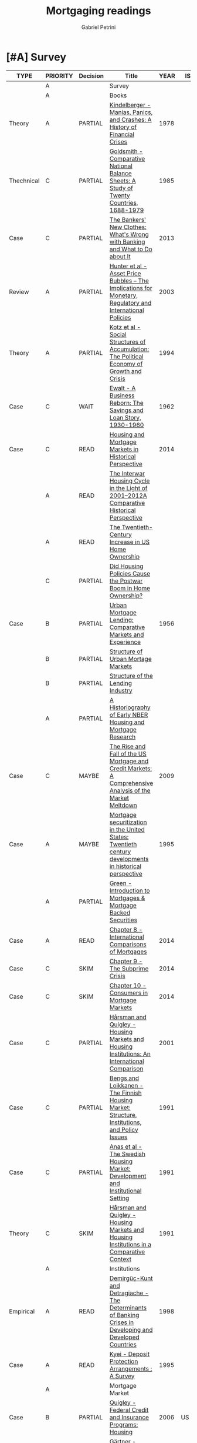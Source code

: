 #+OPTIONS: num:nil
#+TITLE: Mortgaging readings
#+AUTHOR: Gabriel Petrini
#+ARCHIVE: %s_read::
#+TODO: READ SKIM PARTIAL WAIT MAYBE | REF REPORT DONE ARCH
#+PROPERTY: header-args:bibtex :tangle Mortgaging.bib :exports none
#+PROPERTY: COLUMNS %TYPE %PRIORITY %7TODO(Decision) %20ITEM(Title) %4YEAR %COUNTRY(ISO3) %8STATUS %4CITE
#+PROPERTY: TYPE_ALL Theory Method Case Manual Other Thechnical Review Empirical
#+PROPERTY: DECISION_ALL Read File Skip PartialRead
#+PROPERTY: ZOTERO_ALL Yes No Partial Entry
#+PROPERTY: STATUS_ALL Reading Searching Abandoned Finished Skimmed NotFound 404 Downloaded Filed
#+PROPERTY: RELEVANCE_ALL High Regular Low None
#+PROPERTY: IMPACT_ALL High Regular Low None
#+PROPERTY: CITE_ALL Yes No Wait
#+PROPERTY: YEAR
#+PROPERTY: COUNTRY


* [#A] Survey 
  :PROPERTIES:
  :UNNUMBERED: t
  :END:
  

#+BEGIN: columnview :maxlevel 3 :id global
| TYPE       | PRIORITY | Decision | Title                                                                                                                                                   | YEAR | ISO3   | STATUS     | CITE |
|------------+----------+----------+---------------------------------------------------------------------------------------------------------------------------------------------------------+------+--------+------------+------|
|            | A        |          | Survey                                                                                                                                                  |      |        |            |      |
|            | A        |          | Books                                                                                                                                                   |      |        |            |      |
| Theory     | A        | PARTIAL  | [[https://www.amazon.com.br/Manias-Panics-Crashes-History-Financial/dp/1137525754][Kindelberger - Manias, Panics, and Crashes: A History of Financial Crises]]                                                                               | 1978 |        | Filed      | Yes  |
| Thechnical | C        | PARTIAL  | [[https://www.amazon.com.br/Comparative-National-Balance-Sheets-Countries/dp/0226301532][Goldsmith - Comparative National Balance Sheets: A Study of Twenty Countries, 1688-1979]]                                                                 | 1985 |        | NotFound   | Wait |
| Case       | C        | PARTIAL  | [[https://press.princeton.edu/books/paperback/9780691162386/the-bankers-new-clothes][The Bankers' New Clothes: What's Wrong with Banking and What to Do about It]]                                                                             | 2013 |        | Filed      | Wait |
| Review     | A        | PARTIAL  | [[https://www.amazon.com.br/Asset-Price-Bubbles-Implications-International/dp/0262582538][Hunter et al - Asset Price Bubbles – The Implications for Monetary, Regulatory and International Policies]]                                               | 2003 |        | Filed      | Yes  |
| Theory     | A        | PARTIAL  | [[https://doi.org/10.1017/CBO9780511559501][Kotz et al - Social Structures of Accumulation: The Political Economy of Growth and Crisis]]                                                              | 1994 |        | Downloaded | Yes  |
| Case       | C        | WAIT     | [[https://books.google.com.br/books/about/A_Business_Reborn.html?id=Sf9OAAAAIAAJ&redir_esc=y][Ewalt - A Business Reborn: The Savings and Loan Story, 1930-1960]]                                                                                        | 1962 |        | Filed      | Wait |
| Case       | C        | READ     | [[https://www.nber.org/books/fish12-2][Housing and Mortgage Markets in Historical Perspective]]                                                                                                  | 2014 |        | Filed      | Wait |
|            | A        | READ     | [[https://www.nber.org/chapters/c12793.pdf][The Interwar Housing Cycle in the Light of 2001–2012A Comparative Historical Perspective]]                                                                |      |        |            |      |
|            | A        | READ     | [[https://www.nber.org/chapters/c12801.pdf][The Twentieth-Century Increase in US Home Ownership]]                                                                                                     |      |        |            |      |
|            | C        | PARTIAL  | [[https://www.nber.org/chapters/c12802.pdf][Did Housing Policies Cause the Postwar Boom in Home Ownership?]]                                                                                          |      |        |            |      |
| Case       | B        | PARTIAL  | [[https://www.nber.org/books/mort56-1][Urban Mortgage Lending: Comparative Markets and Experience]]                                                                                              | 1956 |        | Filed      | Wait |
|            | B        | PARTIAL  | [[https://www.nber.org/chapters/c2848.pdf][Structure of Urban Mortage Markets]]                                                                                                                      |      |        |            |      |
|            | B        | PARTIAL  | [[https://www.nber.org/chapters/c2849.pdf][Structure of the Lending Industry]]                                                                                                                       |      |        |            |      |
|            | A        | PARTIAL  | [[https://www.nber.org/chapters/c13003.pdf][A Historiography of  Early NBER Housing and Mortgage Research]]                                                                                           |      |        |            |      |
| Case       | C        | MAYBE    | [[https://www.amazon.com/Rise-Fall-Mortgage-Credit-Markets/dp/0470477245][The Rise and Fall of the US Mortgage and Credit Markets: A Comprehensive Analysis of the Market Meltdown]]                                                | 2009 |        | Filed      | Wait |
| Case       | A        | MAYBE    | [[https://scholar.google.com/scholar?hl=en&as_sdt=0%2C5&q=Mortgage+securitization+in+the+United+States%3A+Twentieth+century+developments+in+historical+perspective&btnG=][Mortgage securitization in the United States: Twentieth century developments in historical perspective]]                                                  | 1995 |        | NotFound   | Wait |
|            | A        | PARTIAL  | [[https://www.sciencedirect.com/book/9780124017436/introduction-to-mortgages-and-mortgage-backed-securities][Green - Introduction to Mortgages & Mortgage Backed Securities]]                                                                                          |      |        |            |      |
| Case       | A        | READ     | [[https://www.sciencedirect.com/science/article/pii/B9780124017436000081?via%3Dihub][Chapter 8 - International Comparisons of Mortgages]]                                                                                                      | 2014 |        | Filed      | Yes  |
| Case       | C        | SKIM     | [[https://www.sciencedirect.com/science/article/pii/B9780124017436000093][Chapter 9 - The Subprime Crisis]]                                                                                                                         | 2014 |        | Filed      | Wait |
| Case       | C        | SKIM     | [[https://www.sciencedirect.com/science/article/pii/B978012401743600010X][Chapter 10 - Consumers in Mortgage Markets]]                                                                                                              | 2014 |        | Filed      | Wait |
| Case       | C        | PARTIAL  | [[https://link.springer.com/book/10.1007/978-94-011-3915-1][Hårsman and Quigley  - Housing Markets and Housing Institutions: An International Comparison]]                                                            | 2001 |        | Filed      | Wait |
| Case       | C        | PARTIAL  | [[https://link.springer.com/chapter/10.1007%2F978-94-011-3915-1_3][Bengs and Loikkanen - The Finnish Housing Market: Structure, Institutions, and Policy Issues]]                                                            | 1991 |        | NotFound   | Wait |
| Case       | C        | PARTIAL  | [[https://link.springer.com/chapter/10.1007/978-94-011-3915-1_2][Anas et al - The Swedish Housing Market: Development and Institutional Setting]]                                                                          | 1991 |        | NotFound   | Wait |
| Theory     | C        | SKIM     | [[https://link.springer.com/chapter/10.1007/978-94-011-3915-1_1][Hårsman and Quigley - Housing Markets and Housing Institutions in a Comparative Context]]                                                                 | 1991 |        | NotFound   | Yes  |
|            | A        |          | Institutions                                                                                                                                            |      |        |            |      |
| Empirical  | A        | READ     | [[http://policydialogue.org/files/publications/Determinants_of_Banking_Crises.pdf][Demirgüç-Kunt and Detragiache - The Determinants of Banking Crises in Developing and Developed Countries]]                                                | 1998 |        | Skimmed    | Yes  |
| Case       | A        | READ     | [[https://www.imf.org/en/Publications/WP/Issues/2016/12/30/Deposit-Protection-Arrangements-A-Survey-1875][Kyei - Deposit Protection Arrangements : A Survey]]                                                                                                       | 1995 |        | NotFound   | Yes  |
|            | A        |          | Mortgage Market                                                                                                                                         |      |        |            |      |
| Case       | B        | PARTIAL  | [[https://escholarship.org/content/qt41d5k3bd/qt41d5k3bd.pdf][Quigley - Federal Credit and Insurance Programs: Housing]]                                                                                                | 2006 | US     | Downloaded | Yes  |
| Case       | C        | READ     | [[http://www.macrohistory.net/wp-content/uploads/2012/06/White-Picket-Finance-The-Remaking-of-the-U.S.-Mortgage-Market.pdf][Gärtner - White Picket Finance: The Making of the U.S. Mortgage Market, 1932–1960]]                                                                       | 2012 |        | Filed      | Yes  |
| Case       | A        | PARTIAL  | [[http://www.actuaries.org/CTTEES_TFRISKCRISIS/Documents/turner_review.pdf][Turner - A Regulatory Response to the Global Banking Crisis]]                                                                                             | 2009 | UK,USA | Skimmed    | Yes  |
| Case       | A        | READ     | [[https://www.tandfonline.com/doi/abs/10.1080/02673030050134600][Coles and Hardt - Mortgage Markets: Why US and EU Markets Are So Different]]                                                                              | 2000 |        | Filed      | Yes  |
| Case       | A        | READ     | [[https://pubs.aeaweb.org/doi/10.1257/089533005775196660][Green and Wachter - The American Mortgage in Historical and International Context]]                                                                       | 2005 |        | Filed      | Yes  |
|            | A        |          | Housing Bubbles                                                                                                                                         |      |        |            |      |
| Theory     | A        | PARTIAL  | [[https://papers.ssrn.com/sol3/papers.cfm?abstract_id=846305#][Borio et al - Asset Prices, Financial and Monetary Stability: Exploring the Nexus]]                                                                       | 2005 |        | Filed      | Yes  |
|            | A        |          | Housing cycle                                                                                                                                           |      |        |            |      |
| Case       | A        | PARTIAL  | [[https://www.nber.org/papers/w23694][Kaplan et al - The Housing Boom and Bust: Model Meets Evidence]]                                                                                          | 2017 |        | Skimmed    | Yes  |
|            | A        |          | Banking credit                                                                                                                                          |      |        |            |      |
| Empirical  | A        | READ     | [[https://academic.oup.com/restud/advance-article-abstract/doi/10.1093/restud/rdaa040/5889963?redirectedFrom=fulltext][Jordà et al - Bank Capital Redux: Solvency, Liquidity and Crisis]]                                                                                        | 2020 |        | Filed      | Yes  |
| Case       | C        | PARTIAL  | [[https://www.aeaweb.org/articles?id=10.1257/jep.27.2.3][Greenwood and Scharfstein - The Growth of Finance]]                                                                                                       | 2013 |        | Downloaded | Wait |
|            | A        |          | Household debt                                                                                                                                          |      |        |            |      |
| Review     | A        | PARTIAL  | [[https://doi.org/10.1146/annurev-economics-080614-115640][Zinman -  Household Debt: Facts, Puzzles, Theories, and Policies]]                                                                                        | 2015 |        | Downloaded | Wait |
|            | A        |          | Varieties of (?)                                                                                                                                        |      |        |            |      |
| Case       | A        | READ     | [[https://linkinghub.elsevier.com/retrieve/pii/S0049089X16304756][Guten and Navot - Varieties of indebtedness: Financialization and mortgage market institutions in Europe]]                                                | 2018 |        | Filed      | Yes  |
| Theory     | A        | READ     | [[https://link.springer.com/chapter/10.1057%2F9780230280441_1][Schwartz and Seabrooke - Varieties of Residential Capitalism in the International Political Economy: Old Welfare States and the New Politics of Housing]] | 2009 |        | Filed      | Yes  |
|            | A        |          | House prices                                                                                                                                            |      |        |            |      |
| Thechnical | C        | PARTIAL  | [[https://www.kansascityfed.org/PUBLICAT/ECONREV/PDF/2q07rapp.pdf][Rappaport - A Guide to Aggregate House Price Measures]]                                                                                                   | 2007 | USA    | Downloaded | Wait |
| Empirical  | A        | READ     | [[https://www.nber.org/papers/w25653][Jordà et al - The Total Risk Premium Puzzle]]                                                                                                             | 2019 |        | Filed      | Yes  |
| Empirical  | A        | READ     | [[https://doi.org/10.1016/j.jinteco.2014.12.011][Jordà et al - Betting the house]]                                                                                                                         | 2015 |        | Filed      | Yes  |
| Empirical  | A        | READ     | [[https://www.aeaweb.org/articles?id=10.1257/aer.20150501][Knoll et al - No Price Like Home: Global House Prices, 1870-2012]]                                                                                        | 2017 |        | Filed      | Yes  |
|            | A        |          | Mortgage interest rate                                                                                                                                  |      |        |            |      |
|            | A        |          | Financial crisis                                                                                                                                        |      |        |            |      |
| Case       | B        | SKIM     | [[https://doi.org/10.1080/00076791.2013.800967][Blancheton et al - The French paradox: A financial crisis during the golden age of the 1960s]]                                                            | 2014 |        | NotFound   | Wait |
|            | A        |          | Data                                                                                                                                                    |      |        |            |      |
|            | B        | SKIM     | [[https://www.bis.org/statistics/totcredit.htm][Long Series on Credit to Private Non-financial Sectors]]                                                                                                  |      |        |            |      |
| Case       | B        | READ     | [[https://ideas.repec.org/a/jre/issued/v32n12010p23-46.html][LaCour-Little et al - Home Equity Extraction by Homeowners: 2000-2006]]                                                                                   | 2010 | ?      | NotFound   | Wait |
| Thechnical | B        | READ     | Lea - International Comparison of Mortgage Product                                                                                                      | 2010 |        | Downloaded | Wait |
| Thechnical | B        | READ     | Westermann - Housing finance in the euro area                                                                                                           | 2010 |        | Downloaded | Wait |
| Thechnical | A        | PARTIAL  | [[https://www.imf.org/~/media/Websites/IMF/imported-full-text-pdf/external/pubs/ft/wp/2008/_wp08224.ashx][IMF - Systemic Banking Crises: A New Database]]                                                                                                           | 2008 |        | Downloaded | Yes  |
| Empirical  | A        | SKIM     | [[https://link.springer.com/article/10.1007%2Fs11146-019-09705-z][Agnello et all - The Housing Cycle: What Role for Mortgage Market Development and Housing Finance?]]                                                      | 2020 |        | Filed      | Wait |
| Empirical  | A        | PARTIAL  | [[https://www.ijcb.org/journal/ijcb16q2a3.htm][Bover et al - The distribution of debt across euro-area countries: the role of individual characteristics, institutions, and credit conditions]]          | 2016 |        | Filed      | Yes  |
|            | B        |          | HTML headers                                                                                                                                            |      |        |            |      |
#+END
         
* [#A] Books
** PARTIAL [#A] [[https://www.amazon.com.br/Manias-Panics-Crashes-History-Financial/dp/1137525754][Kindelberger - Manias, Panics, and Crashes: A History of Financial Crises]]
   :PROPERTIES:
   :YEAR:     1978
   :ZOTERO:   Yes
   :TYPE:     Theory
   :STATUS:   Filed
   :RELEVANCE: High
   :IMPACT:   High
   :CITE:     Yes
   :END:    
** PARTIAL [#C] [[https://www.amazon.com.br/Comparative-National-Balance-Sheets-Countries/dp/0226301532][Goldsmith - Comparative National Balance Sheets: A Study of Twenty Countries, 1688-1979]] :LongRun:
   :PROPERTIES:
   :YEAR: 1985
   :ZOTERO:   Entry
   :TYPE:     Thechnical
   :STATUS:   NotFound
   :RELEVANCE: Low
   :IMPACT:   Low
   :CITE:     Wait
   :END:    
** PARTIAL [#C] [[https://press.princeton.edu/books/paperback/9780691162386/the-bankers-new-clothes][The Bankers' New Clothes: What's Wrong with Banking and What to Do about It]]
      :PROPERTIES:
      :YEAR: 2013
      :ZOTERO:   Entry
      :TYPE:     Case
      :STATUS:   Filed
      :RELEVANCE: Low
      :IMPACT:   Low
      :CITE:     Wait
      :END:    
** PARTIAL [#A] [[https://www.amazon.com.br/Asset-Price-Bubbles-Implications-International/dp/0262582538][Hunter et al - Asset Price Bubbles – The Implications for Monetary, Regulatory and International Policies]]
   :PROPERTIES:
   :YEAR:     2003
   :ZOTERO:   Yes
   :TYPE:     Review
   :STATUS:   Filed
   :RELEVANCE: High
   :IMPACT:   Regular
   :CITE:     Yes
   :END:    
** PARTIAL [#A] [[https://doi.org/10.1017/CBO9780511559501][Kotz et al - Social Structures of Accumulation: The Political Economy of Growth and Crisis]]
   :PROPERTIES:
   :YEAR:     1994
   :ZOTERO:   Yes
   :TYPE:     Theory
   :STATUS:   Downloaded
   :RELEVANCE: High
   :IMPACT:   Regular
   :CITE:     Yes
   :END:    


#+BEGIN_SRC bibtex
@Book{1994,
  title	       = {Social Structures of Accumulation},
  year	       = 1994,
  month	       = {Aug},
  doi	       = {10.1017/cbo9780511559501},
  url	       = {http://dx.doi.org/10.1017/CBO9780511559501},
  isbn	       = 9780511559501,
  publisher    = {Cambridge University Press}
}
#+END_SRC

** WAIT [#C] [[https://books.google.com.br/books/about/A_Business_Reborn.html?id=Sf9OAAAAIAAJ&redir_esc=y][Ewalt - A Business Reborn: The Savings and Loan Story, 1930-1960]]
   :PROPERTIES:
   :YEAR:     1962
   :ZOTERO:   Entry
   :TYPE:     Case
   :STATUS:   Filed
   :RELEVANCE: Low
   :IMPACT:   Low
   :CITE:     Wait
   :END:    
** READ [#C] [[https://www.nber.org/books/fish12-2][Housing and Mortgage Markets in Historical Perspective]]
   :PROPERTIES:
   :YEAR:     2014
   :ZOTERO:   Entry
   :TYPE:     Case
   :STATUS:   Filed
   :RELEVANCE: Regular
   :IMPACT:   Low
   :CITE:     Wait
   :END:    
*** READ [#A] [[https://www.nber.org/chapters/c12793.pdf][The Interwar Housing Cycle in the Light of 2001–2012A Comparative Historical Perspective]] 
*** READ [#A] [[https://www.nber.org/chapters/c12801.pdf][The Twentieth-Century Increase in US Home Ownership]]
*** PARTIAL [#C] [[https://www.nber.org/chapters/c12802.pdf][Did Housing Policies Cause the Postwar Boom in Home Ownership?]]
** PARTIAL [#B] [[https://www.nber.org/books/mort56-1][Urban Mortgage Lending: Comparative Markets and Experience]]
   :PROPERTIES:
   :YEAR:     1956
   :ZOTERO:   Entry
   :TYPE:     Case
   :STATUS:   Filed
   :RELEVANCE: High
   :IMPACT:   Low
   :CITE:     Wait
   :END:    
*** PARTIAL [#B] [[https://www.nber.org/chapters/c2848.pdf][Structure of Urban Mortage Markets]]
*** PARTIAL [#B] [[https://www.nber.org/chapters/c2849.pdf][Structure of the Lending Industry]] 
*** PARTIAL [#A] [[https://www.nber.org/chapters/c13003.pdf][A Historiography of  Early NBER Housing and Mortgage Research]]
** MAYBE [#C] [[https://www.amazon.com/Rise-Fall-Mortgage-Credit-Markets/dp/0470477245][The Rise and Fall of the US Mortgage and Credit Markets: A Comprehensive Analysis of the Market Meltdown]] 
   :PROPERTIES:
   :YEAR:     2009
   :ZOTERO:   Entry
   :TYPE:     Case
   :STATUS:   Filed
   :RELEVANCE: High
   :IMPACT:   Low
   :CITE:     Wait
   :END:    
** MAYBE [#A] [[https://scholar.google.com/scholar?hl=en&as_sdt=0%2C5&q=Mortgage+securitization+in+the+United+States%3A+Twentieth+century+developments+in+historical+perspective&btnG=][Mortgage securitization in the United States: Twentieth century developments in historical perspective]]
   :PROPERTIES:
   :YEAR:     1995
   :ZOTERO:   No
   :TYPE:     Case
   :STATUS:   NotFound
   :RELEVANCE: Regular
   :IMPACT:   Low
   :CITE:     Wait
   :END:    
** PARTIAL [#A] [[https://www.sciencedirect.com/book/9780124017436/introduction-to-mortgages-and-mortgage-backed-securities][Green - Introduction to Mortgages & Mortgage Backed Securities]]
*** READ [#A] [[https://www.sciencedirect.com/science/article/pii/B9780124017436000081?via%3Dihub][Chapter 8 - International Comparisons of Mortgages]]
   :PROPERTIES:
   :YEAR:     2014
   :ZOTERO:   Yes
   :TYPE:     Case
   :STATUS:   Filed
   :RELEVANCE: High
   :IMPACT:   Regular
   :CITE:     Yes
   :END:    
#+BEGIN_SRC bibtex
@Article{Green_International_2014,
  author       = {Green, Richard K.},
  year	       = {2014},
  title        = {International Comparisons of Mortgages},
  pages	       = {107–122},
  doi	       = {10.1016/b978-0-12-401743-6.00008-1},
  url	       = {http://dx.doi.org/10.1016/B978-0-12-401743-6.00008-1},
  journal      = {Introduction to Mortgages & Mortgage Backed Securities},
  publisher    = {Elsevier}
}
#+END_SRC

*** SKIM [#C] [[https://www.sciencedirect.com/science/article/pii/B9780124017436000093][Chapter 9 - The Subprime Crisis]]
   :PROPERTIES:
   :YEAR:     2014
   :ZOTERO:   Entry
   :TYPE:     Case
   :STATUS:   Filed
   :RELEVANCE: Low
   :IMPACT:   Low
   :CITE:     Wait
   :END:    

#+BEGIN_SRC bibtex
@Article{Green_Subprime_2014,
  author       = {Green, Richard K.},
  year	       = {2014},
  title        = {The Subprime Crisis},
  pages	       = {123–141},
  doi	       = {10.1016/b978-0-12-401743-6.00009-3},
  url	       = {http://dx.doi.org/10.1016/B978-0-12-401743-6.00009-3},
  journal      = {Introduction to Mortgages & Mortgage Backed Securities},
  publisher    = {Elsevier}
}

#+END_SRC


*** SKIM [#C] [[https://www.sciencedirect.com/science/article/pii/B978012401743600010X][Chapter 10 - Consumers in Mortgage Markets]]
   :PROPERTIES:
   :YEAR:     2014
   :ZOTERO:   Entry
   :TYPE:     Case
   :STATUS:   Filed
   :RELEVANCE: Low
   :IMPACT:   Low
   :CITE:     Wait
   :END:    

#+BEGIN_SRC bibtex
@Article{Green_Subprime_2014,
  author       = {Green, Richard K.},
  year	       = {2014},
  title        = {Consumers in Mortgage Markets},
  pages	       = {123–141},
  doi	       = {10.1016/b978-0-12-401743-6.00009-3},
  url	       = {http://dx.doi.org/10.1016/B978-0-12-401743-6.00009-3},
  journal      = {Introduction to Mortgages & Mortgage Backed Securities},
  publisher    = {Elsevier}
}

#+END_SRC


** PARTIAL [#C] [[https://link.springer.com/book/10.1007/978-94-011-3915-1][Hårsman and Quigley  - Housing Markets and Housing Institutions: An International Comparison]]
   :PROPERTIES:
   :YEAR:     2001
   :ZOTERO:   No
   :TYPE:     Case
   :STATUS:   Filed
   :RELEVANCE: Regular
   :IMPACT:   Low
   :CITE:     Wait
   :END:    
#+BEGIN_SRC bibtex
@Article{1991,
  title	       = {Housing Markets and Housing Institutions: An International Comparison},
  year	       = {1991},
  doi	       = {10.1007/978-94-011-3915-1},
  url	       = {http://dx.doi.org/10.1007/978-94-011-3915-1},
  publisher    = {Springer Netherlands}
}
#+END_SRC

*** PARTIAL [#C] [[https://link.springer.com/chapter/10.1007%2F978-94-011-3915-1_3][Bengs and Loikkanen - The Finnish Housing Market: Structure, Institutions, and Policy Issues]]
   :PROPERTIES:
   :YEAR:     1991
   :ZOTERO:   Entry
   :TYPE:     Case
   :STATUS:   NotFound
   :RELEVANCE: Regular
   :IMPACT:   Low
   :CITE:     Wait
   :END:    
#+BEGIN_SRC bibtex
@Article{Bengs_1991,
  author       = {Bengs, Christer and Loikkanen, Heikki A.},
  title	       = {The Finnish Housing Market: Structure, Institutions, and Policy Issues},
  year	       = {1991},
  pages	       = {63–112},
  doi	       = {10.1007/978-94-011-3915-1_3},
  url	       = {http://dx.doi.org/10.1007/978-94-011-3915-1_3},
  journal      = {Housing Markets and Housing Institutions: An International Comparison},
  publisher    = {Springer Netherlands}
}
#+END_SRC
*** PARTIAL [#C] [[https://link.springer.com/chapter/10.1007/978-94-011-3915-1_2][Anas et al - The Swedish Housing Market: Development and Institutional Setting]]
   :PROPERTIES:
   :YEAR:     1991
   :ZOTERO:   Entry
   :TYPE:     Case
   :STATUS:   NotFound
   :RELEVANCE: Regular
   :IMPACT:   Low
   :CITE:     Wait
   :END:    
#+BEGIN_SRC bibtex
@Article{Anas_Swedish_1991,
  author       = {Anas, Alex and Jirlow, Ulf and Hårsman, Björn and Snickars, Folke},
  title	       = {The Swedish Housing Market: Development and Institutional Setting},
  year	       = {1991},
  pages	       = {31–62},
  doi	       = {10.1007/978-94-011-3915-1_2},
  url	       = {http://dx.doi.org/10.1007/978-94-011-3915-1_2},
  journal      = {Housing Markets and Housing Institutions: An International Comparison},
  publisher    = {Springer Netherlands}
}
#+END_SRC

*** SKIM [#C] [[https://link.springer.com/chapter/10.1007/978-94-011-3915-1_1][Hårsman and Quigley - Housing Markets and Housing Institutions in a Comparative Context]]
   :PROPERTIES:
   :YEAR:     1991
   :ZOTERO:   Entry
   :TYPE:     Theory
   :STATUS:   NotFound
   :RELEVANCE: High
   :IMPACT:   Low
   :CITE:     Yes
   :END:    
#+BEGIN_SRC bibtex
@Article{Harsman_Comparative_1991,
  author       = {Hårsman, Björn and Quigley, John M.},
  title	       = {Housing Markets and Housing Institutions in a Comparative Context},
  year	       = {1991},
  pages	       = {1–29},
  doi	       = {10.1007/978-94-011-3915-1_1},
  url	       = {http://dx.doi.org/10.1007/978-94-011-3915-1_1},
  journal      = {Housing Markets and Housing Institutions: An International Comparison},
  publisher    = {Springer Netherlands}
}
#+END_SRC

* [#A] Institutions 
** READ [#A] [[http://policydialogue.org/files/publications/Determinants_of_Banking_Crises.pdf][Demirgüç-Kunt and Detragiache - The Determinants of Banking Crises in Developing and Developed Countries]]
   :PROPERTIES:
   :YEAR: 1998
   :ZOTERO:   Yes
   :TYPE:     Empirical
   :STATUS:   Skimmed
   :RELEVANCE: High
   :IMPACT:   Low
   :CITE:     Yes
   :END:    
** READ [#A] [[https://www.imf.org/en/Publications/WP/Issues/2016/12/30/Deposit-Protection-Arrangements-A-Survey-1875][Kyei - Deposit Protection Arrangements : A Survey]]
   :PROPERTIES:
   :YEAR:     1995
   :ZOTERO:   Yes
   :TYPE:     Case
   :STATUS:   NotFound
   :RELEVANCE: High
   :IMPACT:   Low
   :CITE:     Yes
   :END:    
** SKIM [#B] [[https://journals.sagepub.com/doi/10.1179/102452909X12506915718111][Dixon and Sorsa - Institutional Change and the Financialisation of Pensions in Europe]]
   :PROPERTIES:
   :YEAR:     2009
   :ZOTERO:   Yes
   :TYPE:     Theory
   :STATUS:   Filed
   :RELEVANCE: Low
   :IMPACT:   Low
   :CITE:     Wait
   :END:    

#+BEGIN_SRC bibtex
@Article{Dixon_Pension_2009,
  author       = {Dixon, Adam D. and Sorsa, Ville-Pekka},
  title	       = {Institutional Change and the Financialisation of Pensions in Europe},
  year	       = {2009},
  volume       = {13},
  number       = {4},
  month	       = {Dec},
  pages	       = {347–367},
  doi	       = {10.1179/102452909x12506915718111},
  url	       = {http://dx.doi.org/10.1179/102452909X12506915718111},
  journal      = {Competition & Change},
  publisher    = {SAGE Publications}
}
#+END_SRC

** SKIM [#C] [[https://academic.oup.com/jeea/article-abstract/2/6/1148/2280932?redirectedFrom=fulltext][Ehrmann and Worms - Bank Networks and Monetary Policy Transmission]]
   :PROPERTIES:
   :YEAR:     2004
   :ZOTERO:   Yes
   :TYPE:     Theory
   :STATUS:   Filed
   :RELEVANCE: Regular
   :IMPACT:   Low
   :CITE:     Wait
   :END:    

#+BEGIN_SRC bibtex
@Article{Ehrmann_2004,
  author       = {Ehrmann, Michael and Worms, Andreas},
  title	       = {Bank Networks and Monetary Policy Transmission},
  year	       = {2004},
  volume       = {2},
  number       = {6},
  month	       = {Dec},
  pages	       = {1148–1171},
  doi	       = {10.1162/1542476042813904},
  url	       = {http://dx.doi.org/10.1162/1542476042813904},
  journal      = {Journal of the European Economic Association},
  publisher    = {Oxford University Press (OUP)}
}
#+END_SRC

** SKIM [#A] [[https://academic.oup.com/jeea/article-abstract/12/2/522/2317930?redirectedFrom=fulltext][Sá et al - Capital Inflows, Financial Structure and Housing Booms]]
   :PROPERTIES:
   :YEAR:     2014
   :ZOTERO:   Yes
   :TYPE:     Empirical
   :STATUS:   Filed
   :RELEVANCE: High
   :IMPACT:   Low
   :CITE:     Wait
   :END:    

#+BEGIN_SRC bibtex
@Article{Sa_Inflows_2013,
  author       = {Sá, Filipa and Towbin, Pascal and Wieladek, Tomasz},
  title	       = {CAPITAL INFLOWS, FINANCIAL STRUCTURE AND HOUSING BOOMS},
  year	       = {2013},
  volume       = {12},
  number       = {2},
  month	       = {Dec},
  pages	       = {522–546},
  doi	       = {10.1111/jeea.12047},
  url	       = {http://dx.doi.org/10.1111/jeea.12047},
  journal      = {Journal of the European Economic Association},
  publisher    = {Oxford University Press (OUP)}
}
#+END_SRC

** SKIM [#B] [[https://academic.oup.com/jeea/article-abstract/18/4/2013/5573386?redirectedFrom=fulltext][Hoffman and Stewen - Holes in the Dike: The Global Savings Glut, U.S. House Prices, and the Long Shadow of Banking Deregulation]]
   :PROPERTIES:
   :YEAR:    2020
   :ZOTERO:   Yes
   :TYPE:     Empirical
   :STATUS:   Filed
   :RELEVANCE: High
   :IMPACT:   Low
   :CITE:     Yes
   :END:    

#+BEGIN_SRC bibtex
@Article{Hoffmann_2019,
  author       = {Hoffmann, Mathias and Stewen, Iryna},
  title	       = {Holes in the Dike: The Global Savings Glut, U.S. House Prices, and the Long Shadow of Banking Deregulation},
  year	       = {2019},
  volume       = {18},
  number       = {4},
  month	       = {Sep},
  pages	       = {2013–2055},
  doi	       = {10.1093/jeea/jvz045},
  url	       = {http://dx.doi.org/10.1093/jeea/jvz045},
  journal      = {Journal of the European Economic Association},
  publisher    = {Oxford University Press (OUP)}
}
#+END_SRC


* [#A] Mortgage Market
** READ [#A] [[https://academic.oup.com/ser/advance-article/doi/10.1093/ser/mwaa030/5913145][Kohl - Too much mortgage debt? The effectof housing financialization on housingsupply and residential capital formation]]
   :PROPERTIES:
   :YEAR:     2020
   :ZOTERO:   Yes
   :TYPE:     Case
   :STATUS:   Filed
   :RELEVANCE: High
   :IMPACT:   Low
   :CITE:     Yes
   :END:    

#+BEGIN_SRC bibtex
@Article{Kohl_2020,
  author       = {Kohl, Sebastian},
  title	       = {Too much mortgage debt? The effect of housing financialization on housing supply and residential capital formation},
  year	       = {2020},
  month	       = {Sep},
  doi	       = {10.1093/ser/mwaa030},
  url	       = {http://dx.doi.org/10.1093/ser/mwaa030},
  journal      = {Socio-Economic Review},
  publisher    = {Oxford University Press (OUP)}
}
#+END_SRC


** PARTIAL [#B] [[https://escholarship.org/content/qt41d5k3bd/qt41d5k3bd.pdf][Quigley - Federal Credit and Insurance Programs: Housing]] :USA:
   :PROPERTIES:
   :YEAR:     2006
   :ZOTERO:   Yes
   :TYPE:     Case
   :STATUS:   Downloaded
   :RELEVANCE: Regular
   :IMPACT:   Low
   :CITE:     Yes
   :COUNTRY: US
   :END:    
** READ [#C] [[http://www.macrohistory.net/wp-content/uploads/2012/06/White-Picket-Finance-The-Remaking-of-the-U.S.-Mortgage-Market.pdf][Gärtner - White Picket Finance: The Making of the U.S. Mortgage Market, 1932–1960]]
    :PROPERTIES:
    :YEAR: 2012
    :ZOTERO:   Yes
    :TYPE:     Case
    :STATUS:   Filed
    :RELEVANCE: High
    :IMPACT:   Low
    :CITE:     Yes
    :END:    

** PARTIAL [#A] [[http://www.actuaries.org/CTTEES_TFRISKCRISIS/Documents/turner_review.pdf][Turner - A Regulatory Response to the Global Banking Crisis]]
   :PROPERTIES:
   :YEAR:     2009
   :ZOTERO:   Partial
   :TYPE:     Case
   :STATUS:   Skimmed
   :RELEVANCE: High
   :IMPACT:   Regular
   :CITE:     Yes
   :COUNTRY: UK,USA
   :END:    

** READ [#A] [[https://www.tandfonline.com/doi/abs/10.1080/02673030050134600][Coles and Hardt - Mortgage Markets: Why US and EU Markets Are So Different]]
   :PROPERTIES:
   :YEAR:     2000
   :ZOTERO:   Yes
   :TYPE:     Case
   :STATUS:   Filed
   :RELEVANCE: High
   :IMPACT:   Low
   :CITE:     Yes
   :END:    

#+BEGIN_SRC bibtex

#+END_SRC

** READ [#A] [[https://pubs.aeaweb.org/doi/10.1257/089533005775196660][Green and Wachter - The American Mortgage in Historical and International Context]]
   :PROPERTIES:
   :YEAR:     2005
   :ZOTERO:   Yes
   :TYPE:     Case
   :STATUS:   Filed
   :RELEVANCE: High
   :IMPACT:   High
   :CITE:     Yes
   :END:    
#+BEGIN_SRC bibtex
@Article{Green_Historical_2005,
  author       = {Green, Richard K and Wachter, Susan M},
  title	       = {The American Mortgage in Historical and International Context},
  year	       = {2005},
  volume       = {19},
  number       = {4},
  month	       = {Nov},
  pages	       = {93–114},
  doi	       = {10.1257/089533005775196660},
  url	       = {http://dx.doi.org/10.1257/089533005775196660},
  journal      = {Journal of Economic Perspectives},
  publisher    = {American Economic Association}
}
#+END_SRC

** SKIM [#B] [[https://www.nbs.sk/_img/Documents/PUBLIK/muc0070.pdf][IMF - Mortgages in Europe]]
   :PROPERTIES:
   :YEAR:     2000
   :ZOTERO:   Partial
   :TYPE:     Review
   :STATUS:   Filed
   :RELEVANCE: Regular
   :IMPACT:   Low
   :CITE:     Wait
   :END:    

*Zotero file:* muc0070.pdf
* [#A] Housing Bubbles
** PARTIAL [#A] [[https://papers.ssrn.com/sol3/papers.cfm?abstract_id=846305#][Borio et al - Asset Prices, Financial and Monetary Stability: Exploring the Nexus]] :BIS:
   :PROPERTIES:
   :YEAR:     2005
   :ZOTERO:   Yes
   :TYPE:     Theory
   :STATUS:   Filed
   :RELEVANCE: High
   :IMPACT:   High
   :CITE:     Yes
   :END:    
* [#A] Housing cycle
** PARTIAL [#A] [[https://www.nber.org/papers/w23694][Kaplan et al - The Housing Boom and Bust: Model Meets Evidence]]
   :PROPERTIES:
   :YEAR:     2017
   :ZOTERO:   Yes
   :TYPE:     Case
   :STATUS:   Skimmed
   :RELEVANCE: High
   :IMPACT:   Regular
   :CITE:     Yes
   :END:    

#+BEGIN_SRC bibtex
@Article{Kaplan_2017,
  author       = {Kaplan, Greg and Mitman, Kurt and Violante,
                  Giovanni},
  title	       = {The Housing Boom and Bust: Model Meets Evidence},
  year	       = 2017,
  month	       = {Aug},
  doi	       = {10.3386/w23694},
  url	       = {http://dx.doi.org/10.3386/w23694},
  publisher    = {National Bureau of Economic Research}
}
#+END_SRC
* [#A] Banking credit
** READ [#A] [[https://academic.oup.com/restud/advance-article-abstract/doi/10.1093/restud/rdaa040/5889963?redirectedFrom=fulltext][Jordà et al - Bank Capital Redux: Solvency, Liquidity and Crisis]]
   :PROPERTIES:
   :YEAR:     2020
   :ZOTERO:   Yes
   :TYPE:     Empirical
   :STATUS:   Filed
   :RELEVANCE: High
   :IMPACT:   Regular
   :CITE:     Yes
   :END:    

#+BEGIN_SRC bibtex
@Article{Jord_Redux_2020,
  author       = {Jordà, Òscar and Richter, Björn and Schularick,
                  Moritz and Taylor, Alan M},
  title	       = {Bank Capital Redux: Solvency, Liquidity and Crisis},
  year	       = 2020,
  month	       = {Aug},
  issn	       = {1467-937X},
  doi	       = {10.1093/restud/rdaa040},
  url	       = {http://dx.doi.org/10.1093/restud/rdaa040},
  journal      = {The Review of Economic Studies},
  publisher    = {Oxford University Press (OUP)}
}
#+END_SRC

** PARTIAL [#C] [[https://www.aeaweb.org/articles?id=10.1257/jep.27.2.3][Greenwood and Scharfstein - The Growth of Finance]] :ShadowBanking:
   :PROPERTIES:
   :YEAR: 2013
   :ZOTERO:   Yes
   :TYPE:     Case
   :STATUS:   Downloaded
   :RELEVANCE: Regular
   :IMPACT:   Low
   :CITE:     Wait
   :END:    
#+BEGIN_SRC bibtex
@Article{Greenwood_2013,
  author       = {Greenwood, Robin and Scharfstein, David},
  title	       = {The Growth of Finance},
  year	       = 2013,
  volume       = 27,
  number       = 2,
  month	       = {Feb},
  pages	       = {3–28},
  issn	       = {0895-3309},
  doi	       = {10.1257/jep.27.2.3},
  url	       = {http://dx.doi.org/10.1257/jep.27.2.3},
  journal      = {Journal of Economic Perspectives},
  publisher    = {American Economic Association}
}
#+END_SRC

* [#A] Household debt 
** PARTIAL [#A] [[https://doi.org/10.1146/annurev-economics-080614-115640][Zinman -  Household Debt: Facts, Puzzles, Theories, and Policies]]
   :PROPERTIES:
   :YEAR: 2015
   :ZOTERO:   Yes
   :TYPE:     Review
   :STATUS:   Downloaded
   :RELEVANCE: Regular
   :IMPACT:   Low
   :CITE:     Wait
   :END:    

#+BEGIN_SRC bibtex
@Article{Zinman_2015,
  author       = {Zinman, Jonathan},
  title	       = {Household Debt: Facts, Puzzles, Theories, and
                  Policies},
  year	       = 2015,
  volume       = 7,
  number       = 1,
  month	       = {Aug},
  pages	       = {251–276},
  issn	       = {1941-1391},
  doi	       = {10.1146/annurev-economics-080614-115640},
  url	       =
                  {http://dx.doi.org/10.1146/annurev-economics-080614-115640},
  journal      = {Annual Review of Economics},
  publisher    = {Annual Reviews}
}
#+END_SRC

* [#A] Varieties of (?)
** READ [#A] [[https://linkinghub.elsevier.com/retrieve/pii/S0049089X16304756][Guten and Navot - Varieties of indebtedness: Financialization and mortgage market institutions in Europe]]
   :PROPERTIES:
   :YEAR:     2018
   :ZOTERO:   Yes
   :TYPE:     Case
   :STATUS:   Filed
   :RELEVANCE: High
   :IMPACT:   Regular
   :CITE:     Yes
   :END:    

#+BEGIN_SRC bibtex
@Article{Van_Gunten_2018,
  author       = {Van Gunten, Tod and Navot, Edo},
  title	       = {Varieties of indebtedness: Financialization and mortgage market institutions in Europe},
  year	       = {2018},
  volume       = {70},
  month	       = {Feb},
  pages	       = {90–106},
  doi	       = {10.1016/j.ssresearch.2017.11.005},
  url	       = {http://dx.doi.org/10.1016/j.ssresearch.2017.11.005},
  journal      = {Social Science Research},
  publisher    = {Elsevier BV}
}
#+END_SRC


** READ [#A] [[https://link.springer.com/chapter/10.1057%2F9780230280441_1][Schwartz and Seabrooke - Varieties of Residential Capitalism in the International Political Economy: Old Welfare States and the New Politics of Housing]]
   :PROPERTIES:
   :YEAR:     2009
   :ZOTERO:   Yes
   :TYPE:     Theory
   :STATUS:   Filed
   :RELEVANCE: High
   :IMPACT:   Low
   :CITE:     Yes
   :END:    
#+BEGIN_SRC bibtex
@Article{Schwartz_2009,
  author       = {Schwartz, Herman M. and Seabrooke, Leonard},
  title	       = {Varieties of Residential Capitalism in the International Political Economy: Old Welfare States and the New Politics of Housing},
  year	       = {2009},
  pages	       = {1–27},
  doi	       = {10.1057/9780230280441_1},
  url	       = {http://dx.doi.org/10.1057/9780230280441_1},
  journal      = {The Politics of Housing Booms and Busts},
  publisher    = {Palgrave Macmillan UK}
}
#+END_SRC

* [#A] House prices
** PARTIAL [#C] [[https://www.kansascityfed.org/PUBLICAT/ECONREV/PDF/2q07rapp.pdf][Rappaport - A Guide to Aggregate House Price Measures]]   :USA:
   :PROPERTIES:
   :YEAR: 2007
   :ZOTERO:   Yes
   :TYPE:     Thechnical
   :STATUS:   Downloaded
   :RELEVANCE: Low
   :IMPACT:   Low
   :CITE:     Wait
   :COUNTRY: USA
   :END:    

** READ [#A] [[https://www.nber.org/papers/w25653][Jordà et al - The Total Risk Premium Puzzle]]
   :PROPERTIES:
   :YEAR:     2019
   :ZOTERO:   Yes
   :TYPE:     Empirical
   :STATUS:   Filed
   :RELEVANCE: High
   :IMPACT:   Regular
   :CITE:     Yes
   :END:    

#+BEGIN_SRC bibtex
@Article{Jord__2019,
  author       = {Jordà, Òscar and Schularick, Moritz and Taylor,
                  Alan},
  title	       = {The Total Risk Premium Puzzle},
  year	       = 2019,
  month	       = {Mar},
  doi	       = {10.3386/w25653},
  url	       = {http://dx.doi.org/10.3386/w25653},
  publisher    = {National Bureau of Economic Research}
}
#+END_SRC

** SKIM [#C] [[https://pdfs.semanticscholar.org/9157/92055cd5691d9b31ed46556407d50003e310.pdf][Cheng et al - The Real Estate Risk Premium Puzzle: A Solution]]
   :PROPERTIES:
   :YEAR:     2008
   :ZOTERO:   Yes
   :TYPE:     Theory
   :STATUS:   Filed
   :RELEVANCE: Low
   :IMPACT:   Regular
   :CITE:     Wait
   :END:    
** READ [#A] [[https://doi.org/10.1016/j.jinteco.2014.12.011][Jordà et al - Betting the house]]
   :PROPERTIES:
   :YEAR:     2015
   :ZOTERO:   Entry
   :TYPE:     Empirical
   :STATUS:   Filed
   :RELEVANCE: High
   :IMPACT:   High
   :CITE:     Yes
   :END:    

#+BEGIN_SRC bibtex
@Article{Jord_Betting_2015,
  author       = {Jordà, Òscar and Schularick, Moritz and Taylor, Alan
                  M.},
  title	       = {Betting the house},
  year	       = 2015,
  volume       = 96,
  month	       = {Jul},
  pages	       = {S2–S18},
  issn	       = {0022-1996},
  doi	       = {10.1016/j.jinteco.2014.12.011},
  url	       = {http://dx.doi.org/10.1016/j.jinteco.2014.12.011},
  journal      = {Journal of International Economics},
  publisher    = {Elsevier BV}
}
#+END_SRC

** READ [#A] [[https://www.aeaweb.org/articles?id=10.1257/aer.20150501][Knoll et al - No Price Like Home: Global House Prices, 1870-2012]] 
   :PROPERTIES:
   :YEAR:     2017
   :ZOTERO:   Yes
   :TYPE:     Empirical
   :STATUS:   Filed
   :RELEVANCE: High
   :IMPACT:   Regular
   :CITE:     Yes
   :END:    

#+BEGIN_SRC bibtex
@Article{Knoll_2017,
  author       = {Knoll, Katharina and Schularick, Moritz and Steger,
                  Thomas},
  title	       = {No Price Like Home: Global House Prices, 1870–2012},
  year	       = 2017,
  volume       = 107,
  number       = 2,
  month	       = {Feb},
  pages	       = {331–353},
  issn	       = {0002-8282},
  doi	       = {10.1257/aer.20150501},
  url	       = {http://dx.doi.org/10.1257/aer.20150501},
  journal      = {American Economic Review},
  publisher    = {American Economic Association}
}
#+END_SRC

** READ [#A] [[https://onlinelibrary.wiley.com/doi/abs/10.1111/jmcb.12188][Wachter - The Housing and Credit Bubbles in the United States and Europe: A Comparison]]
   :PROPERTIES:
   :YEAR:     2015
   :ZOTERO:   Yes
   :TYPE:     Empirical
   :STATUS:   Filed
   :RELEVANCE: High
   :IMPACT:   Regular
   :CITE:     Yes
   :END:    
#+BEGIN_SRC bibtex
@Article{Wachter_bubbles_2015,
  author       = {Wachter, Susan},
  title	       = {The Housing and Credit Bubbles in the United States and Europe: A Comparison},
  year	       = {2015},
  volume       = {47},
  number       = {S1},
  month	       = {Mar},
  pages	       = {37–42},
  doi	       = {10.1111/jmcb.12188},
  url	       = {http://dx.doi.org/10.1111/jmcb.12188},
  journal      = {Journal of Money, Credit and Banking},
  publisher    = {Wiley}
}
#+END_SRC

** ARCH [#B] [[http://feweb.uvt.nl/pdf/brounen/shilling.pdf][Shilling - Is There a Risk Premium Puzzle in Real Estate?]]
   CLOSED: [2020-10-02 sex 18:13]
   :PROPERTIES:
   :YEAR:     2003
   :ZOTERO:   Entry
   :TYPE:     Thechnical
   :STATUS:   Filed
   :RELEVANCE: Low
   :IMPACT:   Low
   :CITE:     No
   :END:    
* [#A] Mortgage interest rate
* [#A] Financial crisis
** SKIM [#B] [[https://doi.org/10.1080/00076791.2013.800967][Blancheton et al - The French paradox: A financial crisis during the golden age of the 1960s]] :France:
   :PROPERTIES:
   :YEAR: 2014
   :ZOTERO:   Entry
   :TYPE:     Case
   :STATUS:   NotFound
   :RELEVANCE: Low
   :IMPACT:   Low
   :CITE:     Wait
   :END:    


#+BEGIN_SRC bibtex
@Article{Blancheton_2013,
  author       = {Blancheton, Bertrand and Bonin, Hubert and Le Bris,
                  David},
  title	       = {The French paradox: A financial crisis during the
                  golden age of the 1960s},
  year	       = 2013,
  volume       = 56,
  number       = 3,
  month	       = {Aug},
  pages	       = {391–413},
  issn	       = {1743-7938},
  doi	       = {10.1080/00076791.2013.800967},
  url	       = {http://dx.doi.org/10.1080/00076791.2013.800967},
  journal      = {Business History},
  publisher    = {Informa UK Limited}
}
#+END_SRC

* [#A] Data 
** SKIM [#C] [[https://www.researchgate.net/publication/242741878_Contrasting_Real_Estate_with_Comparable_Investments_1978_to_2008][Francis and Ibbotson - Contrasting Real Estate with Comparable Investments, 1978 to 2008]]
   :PROPERTIES:
   :YEAR:     2009
   :ZOTERO:   No
   :TYPE:     Case
   :STATUS:   Filed
   :RELEVANCE: Low
   :IMPACT:   Low
   :CITE:     Wait
   :END:    


** SKIM [#B] [[https://www.bis.org/statistics/totcredit.htm][Long Series on Credit to Private Non-financial Sectors]]
** READ [#B] [[https://ideas.repec.org/a/jre/issued/v32n12010p23-46.html][LaCour-Little et al - Home Equity Extraction by Homeowners: 2000-2006]]
   :PROPERTIES:
   :YEAR: 2010
   :ZOTERO:   Entry
   :TYPE:     Case
   :STATUS:   NotFound
   :RELEVANCE: High
   :IMPACT:   Low
   :CITE:     Wait
   :COUNTRY: ?
   :END:    

** READ [#B] Lea - International Comparison of Mortgage Product         :QCA:
   :PROPERTIES:
   :YEAR:     2010
   :ZOTERO:   Partial
   :TYPE:     Thechnical
   :STATUS:   Downloaded
   :RELEVANCE: High
   :IMPACT:   Low
   :CITE:     Wait
   :END:    
** READ [#B] Westermann - Housing finance in the euro area              :QCA:
   :PROPERTIES:
   :YEAR:     2010
   :ZOTERO:   Partial
   :TYPE:     Thechnical
   :STATUS:   Downloaded
   :RELEVANCE: Regular
   :IMPACT:   Low
   :CITE:     Wait
   :END:    
** PARTIAL [#A] [[https://www.imf.org/~/media/Websites/IMF/imported-full-text-pdf/external/pubs/ft/wp/2008/_wp08224.ashx][IMF - Systemic Banking Crises: A New Database]]
   :PROPERTIES:
   :YEAR: 2008
   :ZOTERO:   Yes
   :TYPE:     Thechnical
   :STATUS:   Downloaded
   :RELEVANCE: High
   :IMPACT:   High
   :CITE:     Yes
   :END:    
** SKIM [#A] [[https://link.springer.com/article/10.1007%2Fs11146-019-09705-z][Agnello et all - The Housing Cycle: What Role for Mortgage Market Development and Housing Finance?]] :QCA:
   :PROPERTIES:
   :YEAR:     2020
   :ZOTERO:   Yes
   :TYPE:     Empirical
   :STATUS:   Filed
   :RELEVANCE: Regular
   :IMPACT:   Low
   :CITE:     Wait
   :END:    

#+BEGIN_SRC bibtex
@Article{Agnello_Cycle_2019,
  author       = {Agnello, Luca and Castro, Vitor and Sousa, Ricardo M.},
  title	       = {The Housing Cycle: What Role for Mortgage Market Development and Housing Finance?},
  year	       = {2019},
  volume       = {61},
  number       = {4},
  month	       = {Jun},
  pages	       = {607–670},
  doi	       = {10.1007/s11146-019-09705-z},
  url	       = {http://dx.doi.org/10.1007/s11146-019-09705-z},
  journal      = {The Journal of Real Estate Finance and Economics},
  publisher    = {Springer Science and Business Media LLC}
}
#+END_SRC
** PARTIAL [#A] [[https://www.ijcb.org/journal/ijcb16q2a3.htm][Bover et al - The distribution of debt across euro-area countries: the role of individual characteristics, institutions, and credit conditions]]
   :PROPERTIES:
   :YEAR:     2016
   :ZOTERO:   Yes
   :TYPE:     Empirical
   :STATUS:   Filed
   :RELEVANCE: High
   :IMPACT:   Regular
   :CITE:     Yes
   :END:    
** PARTIAL [#B] [[https://www.oecd-ilibrary.org/docserver/5kgk8t2k9vf3-en.pdf?expires=1601577774&id=id&accname=guest&checksum=ACA0089C73178336532B9AB2C723EFC2][Andrews et al - Housing Markets and Structural Policiesin OECD Countries]]
   :PROPERTIES:
   :YEAR:     2011
   :ZOTERO:   Yes
   :TYPE:     Empirical
   :STATUS:   Filed
   :RELEVANCE: Regular
   :IMPACT:   Low
   :CITE:     Wait
   :END:    

FIX BIB

#+BEGIN_SRC bibtex
@Article{Andrews_OECD_2011,
  year	       = {2011},
  month	       = {Jan},
  issn	       = {1815-1973},
  doi	       = {10.1787/5kgk8t2k9vf3-en},
  url	       = {http://dx.doi.org/10.1787/5kgk8t2k9vf3-en},
  journal      = {OECD Economics Department Working Papers},
  publisher    = {Organisation for Economic Co-Operation and
                  Development (OECD)}
}
#+END_SRC

** PARTIAL [#C] [[https://ec.europa.eu/economy_finance/publications/economic_paper/2012/pdf/ecp_457_en.pdf][Vandevyvere and Zenthöfer - The housing market in the Netherlands]]
   :PROPERTIES:
   :YEAR:     2012
   :ZOTERO:   Entry
   :TYPE:     Case
   :STATUS:   Filed
   :RELEVANCE: Low
   :IMPACT:   Low
   :CITE:     Wait
   :COUNTRY: Netherlands
   :END:    

** READ [#A] [[https://www.ecb.europa.eu/pub/pdf/scpops/ecbocp101.pdf][European Central Bank - Housing Finance in the Euro Area]]
   :PROPERTIES:
   :YEAR:     2009
   :ZOTERO:   Partial
   :TYPE:     Thechnical
   :STATUS:   Filed
   :RELEVANCE: High
   :IMPACT:   Regular
   :CITE:     Yes
   :END:    

*Zotero file:* ecbocp101.pdf

** SKIM [#A] [[https://www.bde.es/f/webbde/INF/MenuHorizontal/SobreElBanco/Conferencias/2017/papers/171005_15.30-17.00_1_ZIMMERMANN_paper.pdf][Zimmermann - Breaking Banks? Bank Profitability and Monetary Policy]]
   :PROPERTIES:
   :YEAR:     2017
   :ZOTERO:   Yes
   :TYPE:     Empirical
   :STATUS:   Filed
   :RELEVANCE: Regular
   :IMPACT:   Regular
   :CITE:     Wait
   :END:    

* HTML headers                                              :noexport:ignore:

#+HTML_HEAD: <link rel="stylesheet" type="text/css" href="http://www.pirilampo.org/styles/readtheorg/css/htmlize.css"/>
#+HTML_HEAD: <link rel="stylesheet" type="text/css" href="http://www.pirilampo.org/styles/readtheorg/css/readtheorg.css"/>

#+HTML_HEAD: <script src="https://ajax.googleapis.com/ajax/libs/jquery/2.1.3/jquery.min.js"></script>
#+HTML_HEAD: <script src="https://maxcdn.bootstrapcdn.com/bootstrap/3.3.4/js/bootstrap.min.js"></script>
#+HTML_HEAD: <script type="text/javascript" src="http://www.pirilampo.org/styles/lib/js/jquery.stickytableheaders.min.js"></script>
#+HTML_HEAD: <script type="text/javascript" src="http://www.pirilampo.org/styles/readtheorg/js/readtheorg.js"></script>
#+HTML_HEAD: <style> #content{max-width:1800px;}</style>
#+CSL_STYLE: associacao-brasileira-de-normas-tecnicas-ipea.csl





